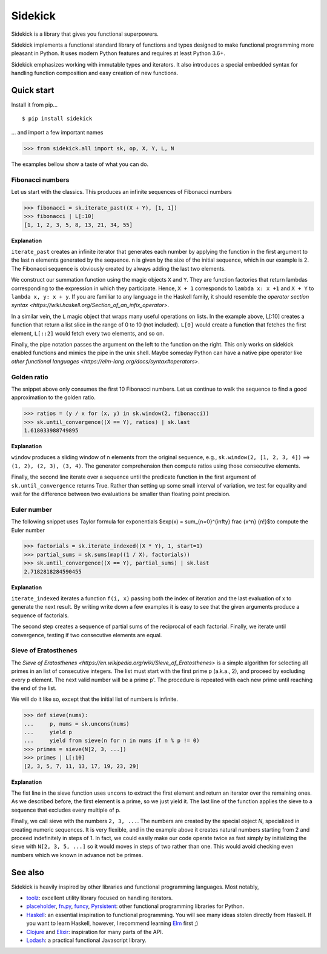 ========
Sidekick
========

Sidekick is a library that gives you functional superpowers.

.. image:: https://travis-ci.org/fabiommendes/sidekick.svg?branch=master
    :target: https://travis-ci.org/fabiommendes/sidekick
.. image:: https://codecov.io/gh/fabiommendes/sidekick/branch/master/graph/badge.svg?
    :target: https://codecov.io/gh/fabiommendes/sidekick
.. image:: https://codeclimate.com/github/fabiommendes/sidekick/badges/gpa.svg?
    :target: https://codeclimate.com/github/fabiommendes/sidekick
.. image:: https://codeclimate.com/github/fabiommendes/sidekick/badges/issue_count.svg?
    :target: https://codeclimate.com/github/fabiommendes/sidekick


Sidekick implements a functional standard library of functions and types designed
to make functional programming more pleasant in Python. It uses modern Python
features and requires at least Python 3.6+.

Sidekick emphasizes working with immutable types and iterators. It also
introduces a special embedded syntax for handling function composition and
easy creation of new functions.



Quick start
===========

Install it from pip...

::

    $ pip install sidekick

... and import a few important names

>>> from sidekick.all import sk, op, X, Y, L, N

The examples bellow show a taste of what you can do.



Fibonacci numbers
-----------------

Let us start with the classics. This produces an infinite sequences of
Fibonacci numbers

>>> fibonacci = sk.iterate_past((X + Y), [1, 1])
>>> fibonacci | L[:10]
[1, 1, 2, 3, 5, 8, 13, 21, 34, 55]

**Explanation**

``iterate_past`` creates an infinite iterator that generates each number
by applying the function in the first argument to the last n elements generated
by the sequence. ``n`` is given by the size of the initial sequence, which in
our example is 2. The Fibonacci sequence is obviously created by always adding
the last two elements.

We construct our summation function using the magic objects ``X`` and ``Y``.
They are function factories that return lambdas corresponding to the expression
in which they participate. Hence, ``X + 1`` corresponds to ``lambda x: x +1``
and ``X + Y`` to ``lambda x, y: x + y``. If you are familiar to any language in the
Haskell family, it should resemble the `operator section syntax <https://wiki.haskell.org/Section_of_an_infix_operator>`.

In a similar vein, the ``L`` magic object that wraps many useful operations on lists.
In the example above, L[:10] creates a function that return a list slice
in the range of 0 to 10 (not included). ``L[0]`` would create a function that fetches
the first element, ``L[::2]`` would fetch every two elements, and so on.

Finally, the pipe notation passes the argument on the left to the function on
the right. This only works on sidekick enabled functions and mimics
the pipe in the unix shell. Maybe someday Python can have a native pipe operator
like `other functional languages <https://elm-lang.org/docs/syntax#operators>`.



Golden ratio
------------

The snippet above only consumes the first 10 Fibonacci numbers. Let us continue
to walk the sequence to find a good approximation to the golden ratio.

>>> ratios = (y / x for (x, y) in sk.window(2, fibonacci))
>>> sk.until_convergence((X == Y), ratios) | sk.last
1.618033988749895

**Explanation**

``window`` produces a sliding window of n elements from the
original sequence, e.g., ``sk.window(2, [1, 2, 3, 4])`` ==> ``(1, 2), (2, 3), (3, 4)``.
The generator comprehension then compute ratios using those consecutive elements.

Finally, the second line iterate over a sequence until the predicate function
in the first argument of ``sk.until_convergence`` returns True. Rather than
setting up some small interval of variation, we test for equality and wait
for the difference between two evaluations be smaller than floating point
precision.



Euler number
------------

The following snippet uses Taylor formula for exponentials
$\exp(x) = \sum_{n=0}^{\infty} \frac {x^n} {n!}$to compute the Euler number

>>> factorials = sk.iterate_indexed((X * Y), 1, start=1)
>>> partial_sums = sk.sums(map((1 / X), factorials))
>>> sk.until_convergence((X == Y), partial_sums) | sk.last
2.7182818284590455

**Explanation**

``iterate_indexed`` iterates a function ``f(i, x)`` passing both the index
of iteration and the last evaluation of x to generate the next result. By writing
write down a few examples it is easy to see that the given arguments produce a
sequence of factorials.

The second step creates a sequence of partial sums of the reciprocal of each
factorial. Finally, we iterate until convergence, testing if two consecutive
elements are equal.



Sieve of Eratosthenes
---------------------

The `Sieve of Eratosthenes <https://en.wikipedia.org/wiki/Sieve_of_Eratosthenes>`
is a simple algorithm for selecting all primes in an list of consecutive integers.
The list must start with the first prime p (a.k.a., 2), and proceed by excluding
every p element. The next valid number will be a prime p'. The
procedure is repeated with each new prime until reaching the end of the list.

We will do it like so, except that the initial list of numbers is infinite.

>>> def sieve(nums):
...     p, nums = sk.uncons(nums)
...     yield p
...     yield from sieve(n for n in nums if n % p != 0)
>>> primes = sieve(N[2, 3, ...])
>>> primes | L[:10]
[2, 3, 5, 7, 11, 13, 17, 19, 23, 29]

**Explanation**

The fist line in the sieve function uses ``uncons`` to extract the first
element and return an iterator over the remaining ones. As we
described before, the first element is a prime, so we just yield it. The
last line of the function applies the sieve to a sequence that excludes every
multiple of p.

Finally, we call sieve with the numbers ``2, 3, ...``. The numbers are created
by the special object `N`, specialized in creating numeric sequences.
It is very flexible, and in the example above it
creates natural numbers starting from 2 and proceed indefinitely in steps
of 1. In fact, we could easily make our code operate twice as fast simply
by initializing the sieve with ``N[2, 3, 5, ...]`` so it would moves in steps
of two rather than one. This would avoid checking even numbers which we known in
advance not be primes.


See also
========

Sidekick is heavily inspired by other libraries and functional programming
languages. Most notably,

* `toolz`_: excellent utility library focused on handling iterators.
* `placeholder`_, `fn.py`_, `funcy`_, `Pyrsistent`_: other functional programming libraries for Python.
* `Haskell`_: an essential inspiration to functional programming. You will see many ideas stolen
  directly from Haskell. If you want to learn Haskell, however, I recommend learning `Elm`_ first ;)
* `Clojure`_ and `Elixir`_: inspiration for many parts of the API.
* `Lodash`_: a practical functional Javascript library.


.. _toolz: https://toolz.readthedocs.io/en/latest/
.. _placeholder: https://placeholder.readthedocs.io/en/latest/
.. _fn.py: https://pypi.org/project/fn/
.. _funcy: https://funcy.readthedocs.io/en/latest/
.. _Pyrsistent: https://pyrsistent.readthedocs.io/en/latest/
.. _Haskell: http://hackage.haskell.org/package/base-4.12.0.0/docs/Data-Data.html
.. _Elm: https://elm-lang.org/
.. _Clojure: https://clojuredocs.org/clojure.core
.. _Elixir: https://hexdocs.pm/elixir/Kernel.html
.. _Lodash: https://lodash.com/